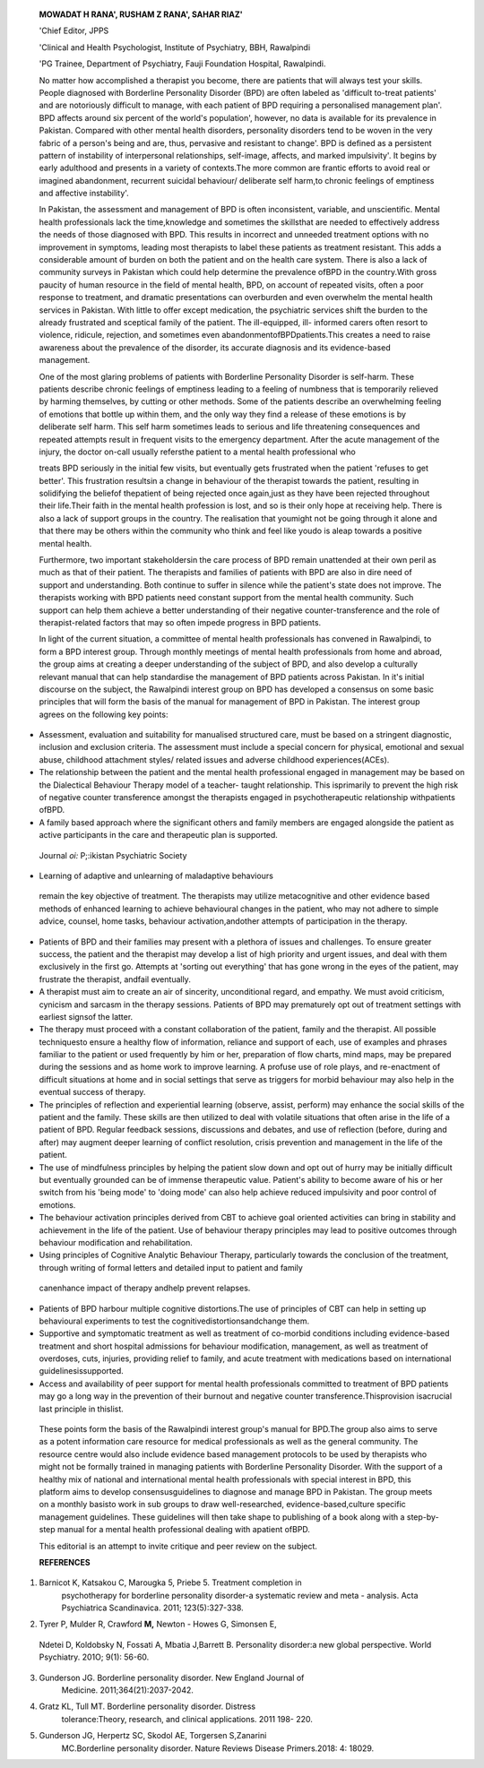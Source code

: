    **MOWADAT H RANA', RUSHAM Z RANA', SAHAR RIAZ'**

   'Chief Editor, JPPS

   'Clinical and Health Psychologist, Institute of Psychiatry, BBH,
   Rawalpindi

   'PG Trainee, Department of Psychiatry, Fauji Foundation Hospital,
   Rawalpindi.

   |image1|\ No matter how accomplished a therapist you become, there
   are patients that will always test your skills. People diagnosed with
   Borderline Personality Disorder (BPD) are often labeled as 'difficult­
   to-treat patients' and are notoriously difficult to manage, with each
   patient of BPD requiring a personalised management plan'. BPD affects
   around six percent of the world's population', however, no data is
   available for its prevalence in Pakistan. Compared with other mental
   health disorders, personality disorders tend to be woven in the very
   fabric of a person's being and are, thus, pervasive and resistant to
   change'. BPD is defined as a persistent pattern of instability of
   interpersonal relationships, self-image, affects, and marked
   impulsivity'. It begins by early adulthood and presents in a variety
   of contexts.The more common are frantic efforts to avoid real or
   imagined abandonment, recurrent suicidal behaviour/ deliberate self
   harm,to chronic feelings of emptiness and affective instability'.

   In Pakistan, the assessment and management of BPD is often
   inconsistent, variable, and unscientific. Mental health professionals
   lack the time,knowledge and sometimes the skillsthat are needed to
   effectively address the needs of those diagnosed with BPD. This
   results in incorrect and unneeded treatment options with no
   improvement in symptoms, leading most therapists to label these
   patients as treatment resistant. This adds a considerable amount of
   burden on both the patient and on the health care system. There is
   also a lack of community surveys in Pakistan which could help
   determine the prevalence ofBPD in the country.With gross paucity of
   human resource in the field of mental health, BPD, on account of
   repeated visits, often a poor response to treatment, and dramatic
   presentations can overburden and even overwhelm the mental health
   services in Pakistan. With little to offer except medication, the
   psychiatric services shift the burden to the already frustrated and
   sceptical family of the patient. The ill-equipped, ill- informed
   carers often resort to violence, ridicule, rejection, and sometimes
   even abandonmentofBPDpatients.This creates a need to raise awareness
   about the prevalence of the disorder, its accurate diagnosis and its
   evidence-based management.

   One of the most glaring problems of patients with Borderline
   Personality Disorder is self-harm. These patients describe chronic
   feelings of emptiness leading to a feeling of numbness that is
   temporarily relieved by harming themselves, by cutting or other
   methods. Some of the patients describe an overwhelming feeling of
   emotions that bottle up within them, and the only way they find a
   release of these emotions is by deliberate self harm. This self harm
   sometimes leads to serious and life threatening consequences and
   repeated attempts result in frequent visits to the emergency
   department. After the acute management of the injury, the doctor­
   on-call usually refersthe patient to a mental health professional who

   treats BPD seriously in the initial few visits, but eventually gets
   frustrated when the patient 'refuses to get better'. This frustration
   resultsin a change in behaviour of the therapist towards the patient,
   resulting in solidifying the beliefof thepatient of being rejected
   once again,just as they have been rejected throughout their
   life.Their faith in the mental health profession is lost, and so is
   their only hope at receiving help. There is also a lack of support
   groups in the country. The realisation that youmight not be going
   through it alone and that there may be others within the community
   who think and feel like youdo is aleap towards a positive mental
   health.

   Furthermore, two important stakeholdersin the care process of BPD
   remain unattended at their own peril as much as that of their
   patient. The therapists and families of patients with BPD are also in
   dire need of support and understanding. Both continue to suffer in
   silence while the patient's state does not improve. The therapists
   working with BPD patients need constant support from the mental
   health community. Such support can help them achieve a better
   understanding of their negative counter-transference and the role of
   therapist-related factors that may so often impede progress in BPD
   patients.

   In light of the current situation, a committee of mental health
   professionals has convened in Rawalpindi, to form a BPD interest
   group. Through monthly meetings of mental health professionals from
   home and abroad, the group aims at creating a deeper understanding of
   the subject of BPD, and also develop a culturally relevant manual
   that can help standardise the management of BPD patients across
   Pakistan. In it's initial discourse on the subject, the Rawalpindi
   interest group on BPD has developed a consensus on some basic
   principles that will form the basis of the manual for management of
   BPD in Pakistan. The interest group agrees on the following key
   points:

-  Assessment, evaluation and suitability for manualised structured
   care, must be based on a stringent diagnostic, inclusion and
   exclusion criteria. The assessment must include a special concern for
   physical, emotional and sexual abuse, childhood attachment styles/
   related issues and adverse childhood experiences(ACEs).

-  The relationship between the patient and the mental health
   professional engaged in management may be based on the Dialectical
   Behaviour Therapy model of a teacher- taught relationship. This
   isprimarily to prevent the high risk of negative counter transference
   amongst the therapists engaged in psychotherapeutic relationship
   withpatients ofBPD.

-  A family based approach where the significant others and family
   members are engaged alongside the patient as active participants in
   the care and therapeutic plan is supported.

..

   Journal *oi:* P;:ikistan Psychiatric Society

.. image:: media/image3.jpeg

   Exclusion of family from therapy may be counterproductive. One or
   severalmembersof a family may start to get affected whilehelp is
   being extended to the patient. Support and facilitation to a family
   member who is decompensated is considered part of the therapeutic
   process. In addition, the therapeutic process must include
   interventions starting with family counselling, psychoeducation and
   informational care to remove misconceptions and reduce stigma. An
   early identification of counterproductive/ maladaptive coping
   strategies in the family, crisis genesis and development alongside,
   and teaching of skills tofamilyto resolve conflicts andcrisesmay
   prevent relapsesin the patient.

-  Learning of adaptive and unlearning of maladaptive behaviours

..

   remain the key objective of treatment. The therapists may utilize
   metacognitive and other evidence based methods of enhanced learning
   to achieve behavioural changes in the patient, who may not adhere to
   simple advice, counsel, home tasks, behaviour activation,andother
   attempts of participation in the therapy.

-  Patients of BPD and their families may present with a plethora of
   issues and challenges. To ensure greater success, the patient and the
   therapist may develop a list of high priority and urgent issues, and
   deal with them exclusively in the first go. Attempts at 'sorting out
   everything' that has gone wrong in the eyes of the patient, may
   frustrate the therapist, andfail eventually.

-  A therapist must aim to create an air of sincerity, unconditional
   regard, and empathy. We must avoid criticism, cynicism and sarcasm in
   the therapy sessions. Patients of BPD may prematurely opt out of
   treatment settings with earliest signsof the latter.

-  The therapy must proceed with a constant collaboration of the
   patient, family and the therapist. All possible techniquesto ensure a
   healthy flow of information, reliance and support of each, use of
   examples and phrases familiar to the patient or used frequently by
   him or her, preparation of flow charts, mind maps, may be prepared
   during the sessions and as home work to improve learning. A profuse
   use of role plays, and re-enactment of difficult situations at home
   and in social settings that serve as triggers for morbid behaviour
   may also help in the eventual success of therapy.

-  The principles of reflection and experiential learning (observe,
   assist, perform) may enhance the social skills of the patient and the
   family. These skills are then utilized to deal with volatile
   situations that often arise in the life of a patient of BPD. Regular
   feedback sessions, discussions and debates, and use of reflection
   (before, during and after) may augment deeper learning of conflict
   resolution, crisis prevention and management in the life of the
   patient.

-  The use of mindfulness principles by helping the patient slow down
   and opt out of hurry may be initially difficult but eventually
   grounded can be of immense therapeutic value. Patient's ability to
   become aware of his or her switch from his 'being mode' to 'doing
   mode' can also help achieve reduced impulsivity and poor control of
   emotions.

-  The behaviour activation principles derived from CBT to achieve goal
   oriented activities can bring in stability and achievement in the
   life of the patient. Use of behaviour therapy principles may lead to
   positive outcomes through behaviour modification and rehabilitation.

-  Using principles of Cognitive Analytic Behaviour Therapy,
   particularly towards the conclusion of the treatment, through writing
   of formal letters and detailed input to patient and family

..

   canenhance impact of therapy andhelp prevent relapses.

-  Patients of BPD harbour multiple cognitive distortions.The use of
   principles of CBT can help in setting up behavioural experiments to
   test the cognitivedistortionsandchange them.

-  Supportive and symptomatic treatment as well as treatment of
   co-morbid conditions including evidence-based treatment and short
   hospital admissions for behaviour modification, management, as well
   as treatment of overdoses, cuts, injuries, providing relief to
   family, and acute treatment with medications based on international
   guidelinesissupported.

-  Access and availability of peer support for mental health
   professionals committed to treatment of BPD patients may go a long
   way in the prevention of their burnout and negative counter
   transference.Thisprovision isacrucial last principle in thislist.

..

   These points form the basis of the Rawalpindi interest group's manual
   for BPD.The group also aims to serve as a potent information care
   resource for medical professionals as well as the general community.
   The resource centre would also include evidence based management
   protocols to be used by therapists who might not be formally trained
   in managing patients with Borderline Personality Disorder. With the
   support of a healthy mix of national and international mental health
   professionals with special interest in BPD, this platform aims to
   develop consensusguidelines to diagnose and manage BPD in Pakistan.
   The group meets on a monthly basisto work in sub groups to draw
   well-researched, evidence-based,culture specific management
   guidelines. These guidelines will then take shape to publishing of a
   book along with a step-by-step manual for a mental health
   professional dealing with apatient ofBPD.

   This editorial is an attempt to invite critique and peer review on
   the subject.

   **REFERENCES**

1. Barnicot K, Katsakou C, Marougka 5, Priebe 5. Treatment completion in
      psychotherapy for borderline personality disorder-a systematic
      review and meta - analysis. Acta Psychiatrica Scandinavica. 2011;
      123(5):327-338.

2. Tyrer P, Mulder R, Crawford **M,** Newton - Howes G, Simonsen E,

..

   Ndetei D, Koldobsky N, Fossati A, Mbatia J,Barrett B. Personality
   disorder:a new global perspective. World Psychiatry. 201O; 9(1):
   56-60.

3. Gunderson JG. Borderline personality disorder. New England Journal of
      Medicine. 2011;364(21):2037-2042.

4. Gratz KL, Tull MT. Borderline personality disorder. Distress
      tolerance:Theory, research, and clinical applications. 2011 198-
      220.

5. Gunderson JG, Herpertz SC, Skodol AE, Torgersen S,Zanarini
      MC.Borderline personality disorder. Nature Reviews Disease
      Primers.2018: 4: 18029.

.. |image1| image:: media/image1.jpeg
